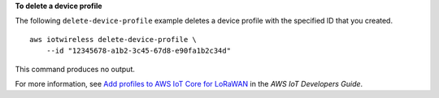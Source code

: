 **To delete a device profile**

The following ``delete-device-profile`` example deletes a device profile with the specified ID that you created. ::

    aws iotwireless delete-device-profile \
        --id "12345678-a1b2-3c45-67d8-e90fa1b2c34d" 

This command produces no output.

For more information, see `Add profiles to AWS IoT Core for LoRaWAN <https://docs.aws.amazon.com/iot/latest/developerguide/connect-iot-lorawan-define-profiles.html>`__ in the *AWS IoT Developers Guide*.
